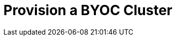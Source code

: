 = Provision a BYOC Cluster
:description: Learn how to create BYOC cluster on AWS or GCP.
:page-layout: index
